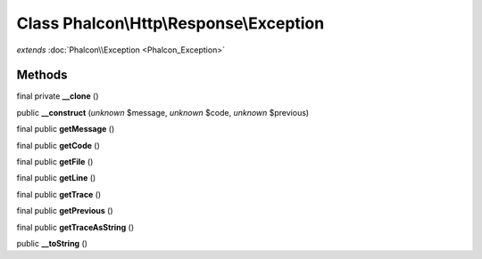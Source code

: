 Class **Phalcon\\Http\\Response\\Exception**
============================================

*extends* :doc:`Phalcon\\Exception <Phalcon_Exception>`

Methods
---------

final private **__clone** ()

public **__construct** (*unknown* $message, *unknown* $code, *unknown* $previous)

final public **getMessage** ()

final public **getCode** ()

final public **getFile** ()

final public **getLine** ()

final public **getTrace** ()

final public **getPrevious** ()

final public **getTraceAsString** ()

public **__toString** ()

